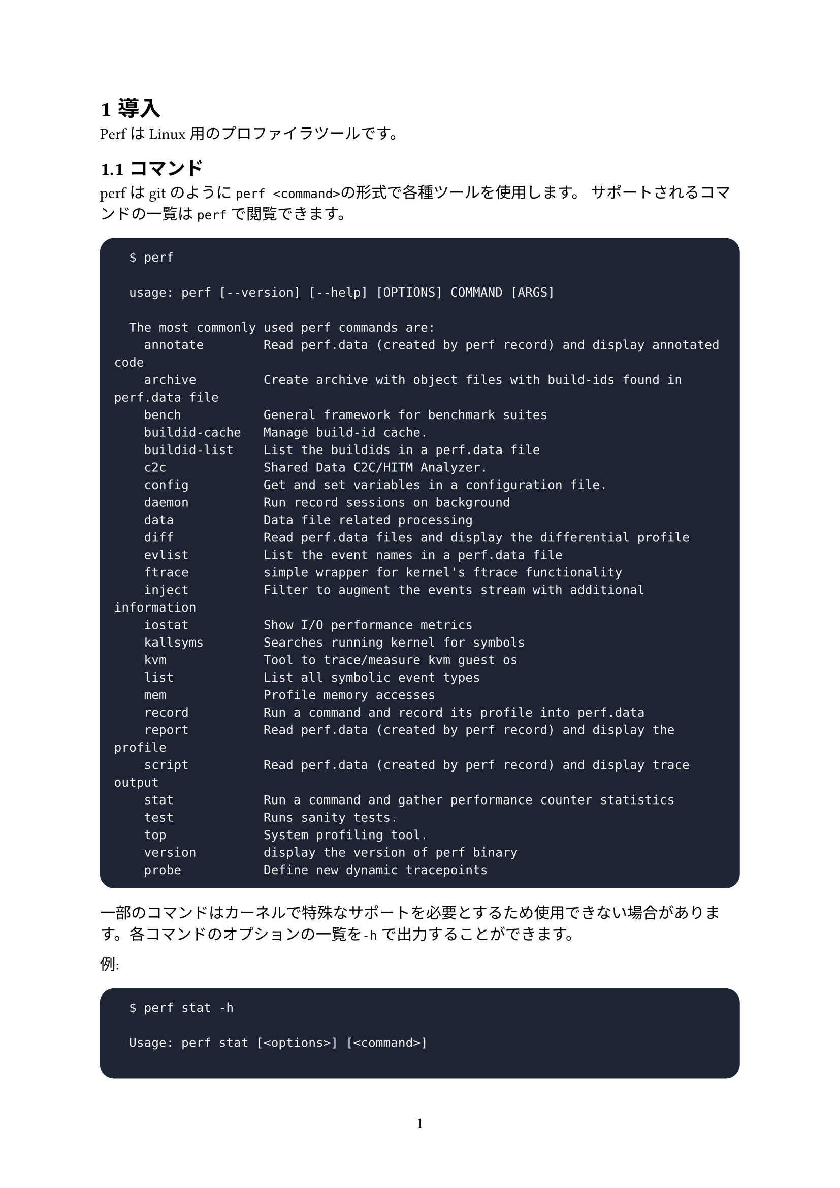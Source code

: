 #set text(font: "Harano Aji Mincho")
#set heading(numbering: "1.1")
#set page(numbering: "1")

#show raw: it => {
  if (it.lang == "shell") {
    block(fill: rgb("#1d2433"), width: 100%, inset: 10pt, radius: 10pt)[
      #text(fill: rgb("#f6f6f6"))[#it]
    ]
  } else {
    it
  }
}

// = プロファイラ
  // == プロファイラとは
  // プロファイラはプログラム実行時の動作を解析(プロファイル)するツールのことをいいます。解析できるものは例えば使用メモリ量、キャッシュミス率や実行サイクル数、関数ごとの処理の時間などがあります。これを用いることでコードの改善すべき部分を発見しやすくなります。

  // == perf
  // perfはLinux向けの性能解析ツールです。
  // 以下ではperfの使い方を解説します。

  // === コマンド
  // perfはgitコマンドのようにサブコマンドを指定することで様々な機能を使用することができます。利用できるサブコマンドを以下に示します(このリストは引数なしで`perf`を実行することで閲覧できます。):
  // ```shell
  // $ perf

  //  usage: perf [--version] [--help] [OPTIONS] COMMAND [ARGS]

  //  The most commonly used perf commands are:
  //    annotate        Read perf.data (created by perf record) and display annotated code
  //    archive         Create archive with object files with build-ids found in perf.data file
  //    bench           General framework for benchmark suites
  //    buildid-cache   Manage build-id cache.
  //    buildid-list    List the buildids in a perf.data file
  //    c2c             Shared Data C2C/HITM Analyzer.
  //    config          Get and set variables in a configuration file.
  //    daemon          Run record sessions on background
  //    data            Data file related processing
  //    diff            Read perf.data files and display the differential profile
  //    evlist          List the event names in a perf.data file
  //    ftrace          simple wrapper for kernel's ftrace functionality
  //    inject          Filter to augment the events stream with additional information
  //    iostat          Show I/O performance metrics
  //    kallsyms        Searches running kernel for symbols
  //    kvm             Tool to trace/measure kvm guest os
  //    list            List all symbolic event types
  //    mem             Profile memory accesses
  //    record          Run a command and record its profile into perf.data
  //    report          Read perf.data (created by perf record) and display the profile
  //    script          Read perf.data (created by perf record) and display trace output
  //    stat            Run a command and gather performance counter statistics
  //    test            Runs sanity tests.
  //    top             System profiling tool.
  //    version         display the version of perf binary
  //    probe           Define new dynamic tracepoints

  //  See 'perf help COMMAND' for more information on a specific command.
  // ```
  // 各コマンドのヘルプは`-h`をつけて実行することで閲覧できます。

  // `top`の場合:
  // ```shell
  // $ perf top -h

  // Usage: perf top [<options>]

  //   -a, --all-cpus        system-wide collection from all CPUs
  //   -b, --branch-any      sample any taken branches
  //   -c, --count <n>       event period to sample
  //   -C, --cpu <cpu>       list of cpus to monitor
  // [以下略...]
  // ```

  // === イベント
  // perfは各種イベントを測定します。
  // `perf list`で観測可能なイベントのリストを表示できます。

  // 例:
  // ```shell
  // $ perf list

  // List of pre-defined events (to be used in -e or -M):

  //   duration_time                                      [Tool event]
  //   user_time                                          [Tool event]
  //   system_time                                        [Tool event]
  // ```

  // === stat
  // perfはサポートされている全てのイベントについてプロセスの実行中にカウントを保持することができます。カウントモードではイベントの発生を集計し、アプリケーション終了後に表示されます。これらの統計情報を生成するには`stat`サブコマンドを使用します。

  // 例えば:
  // ```shell

  // ```

  // ==== 制御するイベントの選択
  // perfツールの実行ごとに1つ以上のイベントを計測することができます。イベントは`-e`で指定できます。

  // 例えば:
  // ```shell
  //   # perf stat -e cycles ./a.out
  // ```

  // ==== 修飾子
  // 各イベントには指定子をつけることができます。指定子の一覧を以下に示します。
  // #align(center)[#table(columns: 3, align: left,
  //   [Modifiers],[#align(center)[Description]],[Example],
  //   [u],[ユーザレベルで監視します],[event:u],
  //   [k],[カーネルレベルで監視します],[event:k],
  //   [h],[仮想環境でハイパーバイザーイベントを監視します],[event:h],
  //   [H],[仮想環境でホストマシンを監視します],[event:H],
  //   [G],[仮想環境でゲストマシンを監視します],[event:G],
  // )]

  // ==== ハードウェアイベント
  // ハードウェアのドキュメントに記載されているPMUを測定するには16進数でパラメータコードを渡します。

  // 例えば:
  // ```shell
  //   # perf stat -e r1a8 -a sleep 1
  // ```

  // ==== 複数のイベント
  // カンマで区切って複数のイベントを指定できます。
  // ```shell
  //   # perf stat -e cycles,instructions,cache-misses ...
  // ```

  // ==== 繰り返し測定
  // `-r`で複数回実行して各カウントについて平均からの標準偏差を取ることができます。

  // 例えば:
  // ```shell
  //   # perf stat -r 5 sleep 1
  // ```

  // === recordによるサンプルの収集
  // `record`コマンドを使うことで分析のためのサンプル収集を行うことができます。

  // 例えば
  // ```shell
  //   # perf record <program>
  // ```

  // === reportによるサンプルの解析

= 導入
  PerfはLinux用のプロファイラツールです。
== コマンド
  perfはgitのように`perf <command>`の形式で各種ツールを使用します。
  サポートされるコマンドの一覧は`perf`で閲覧できます。
  ```shell
    $ perf

    usage: perf [--version] [--help] [OPTIONS] COMMAND [ARGS]

    The most commonly used perf commands are:
      annotate        Read perf.data (created by perf record) and display annotated code
      archive         Create archive with object files with build-ids found in perf.data file
      bench           General framework for benchmark suites
      buildid-cache   Manage build-id cache.
      buildid-list    List the buildids in a perf.data file
      c2c             Shared Data C2C/HITM Analyzer.
      config          Get and set variables in a configuration file.
      daemon          Run record sessions on background
      data            Data file related processing
      diff            Read perf.data files and display the differential profile
      evlist          List the event names in a perf.data file
      ftrace          simple wrapper for kernel's ftrace functionality
      inject          Filter to augment the events stream with additional information
      iostat          Show I/O performance metrics
      kallsyms        Searches running kernel for symbols
      kvm             Tool to trace/measure kvm guest os
      list            List all symbolic event types
      mem             Profile memory accesses
      record          Run a command and record its profile into perf.data
      report          Read perf.data (created by perf record) and display the profile
      script          Read perf.data (created by perf record) and display trace output
      stat            Run a command and gather performance counter statistics
      test            Runs sanity tests.
      top             System profiling tool.
      version         display the version of perf binary
      probe           Define new dynamic tracepoints
  ```
  一部のコマンドはカーネルで特殊なサポートを必要とするため使用できない場合があります。各コマンドのオプションの一覧を`-h`で出力することができます。

  例:
  ```shell
    $ perf stat -h

    Usage: perf stat [<options>] [<command>]

      -a, --all-cpus        system-wide collection from all CPUs
      -A, --no-aggr         disable CPU count aggregation
      -B, --big-num         print large numbers with thousands' separators
  ```
== イベント
  perfは測定可能なイベントのリストを表示することができます。イベントは複数のソースからなり、一つはコンテキストスイッチやマイナーフォルトなどのカーネルカウンタです。これをソフトウェアイベントと呼びます。

  もう一つはPerformance Monitoring Unit(PMU)と呼ばれるハードウェアです。PMUはサイクル数、リタイアした命令、L1キャッシュミスなどのマイクロアーキテクチャイベントを測定するためのイベントリストを提供します。これらのイベントをハードウェアイベントと呼びます。

  さらにperf_eventsインターフェースは一般的なハードウェアイベントの小さなセットも提供します。各プロセッサにおいて
=== ハードウェアイベント
= statによるカウント
== イベント選択オプション
== 環境選択オプション
== 出力管理オプション
= recordによるサンプリング
== イベントベースサンプリングの概要
=== デフォルトイベント: サイクルカウント
=== Periodとrate
== サンプルの収集
== プロセッサワイドモード
== Flame Graph
== Firefox Profiler
= reportによるサンプルの解析
== 出力制御オプション
== カーネルレポート制御オプション
== プロセッサワイドモード
== オーバーヘッド計算
= annotateによるソースコードレベルの解析
== カーネルコード上でannotateを使う
= topによるライブ解析
= benchによるベンチマーク
== sched: スケジューラベンチマーク
== mem: メモリアクセスベンチマーク
== numa: NUMAスケジューリングとMMベンチマーク
== futex: Futexストレスベンチマーク
= トラブルシューティングとチップス
== ファイルオープンの制限
=== 制限を増やす
== build-idによるバイナリの識別
=== build-idキャッシュ
== アクセス制御
= その他のシナリオ
== スリーブ時間のプロファイル
= その他のリソース
== Linuxソースコード

#outline(indent: 1em)

